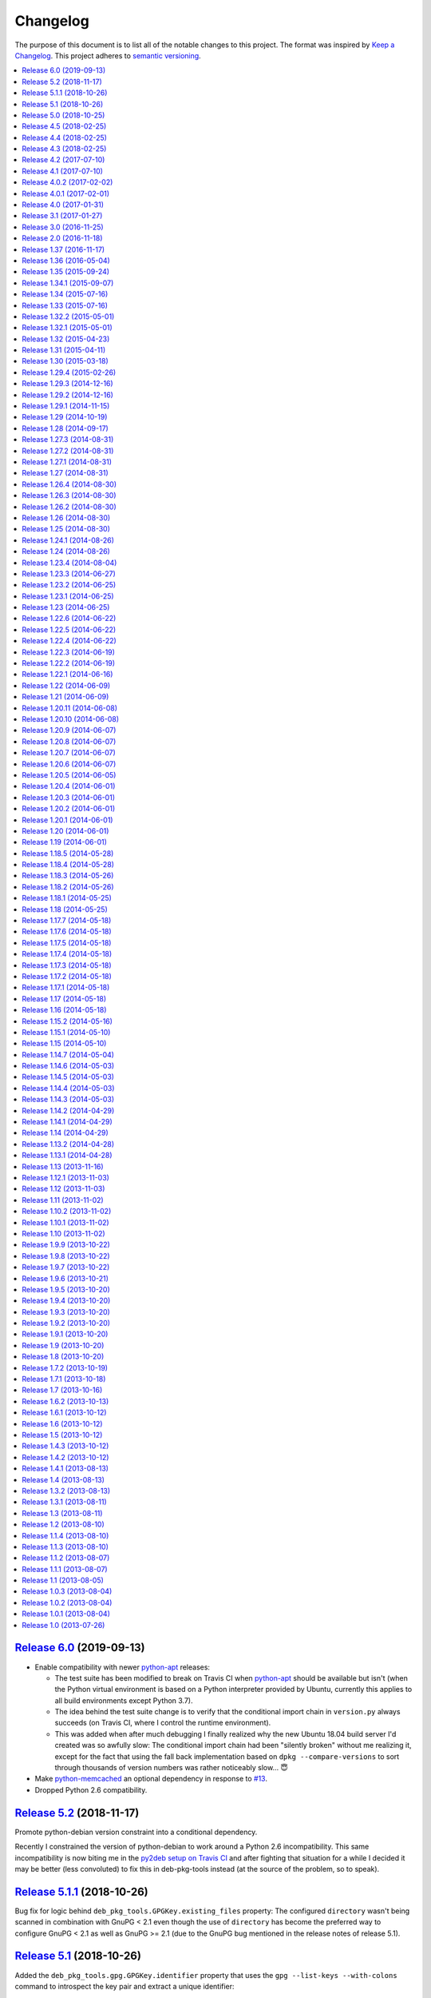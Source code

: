 Changelog
=========

The purpose of this document is to list all of the notable changes to this
project. The format was inspired by `Keep a Changelog`_. This project adheres
to `semantic versioning`_.

.. contents::
   :local:

.. _Keep a Changelog: http://keepachangelog.com/
.. _semantic versioning: http://semver.org/

`Release 6.0`_ (2019-09-13)
---------------------------

- Enable compatibility with newer python-apt_ releases:

  - The test suite has been modified to break on Travis CI when python-apt_
    should be available but isn't (when the Python virtual environment is based
    on a Python interpreter provided by Ubuntu, currently this applies to all
    build environments except Python 3.7).

  - The idea behind the test suite change is to verify that the conditional
    import chain in ``version.py`` always succeeds (on Travis CI, where I
    control the runtime environment).

  - This was added when after much debugging I finally realized why the new
    Ubuntu 18.04 build server I'd created was so awfully slow: The conditional
    import chain had been "silently broken" without me realizing it, except for
    the fact that using the fall back implementation based on ``dpkg
    --compare-versions`` to sort through thousands of version numbers was
    rather noticeably slow... 😇

- Make python-memcached_ an optional dependency in response to `#13`_.

- Dropped Python 2.6 compatibility.

.. _Release 6.0: https://github.com/xolox/python-deb-pkg-tools/compare/5.2...6.0
.. _python-memcached: https://pypi.org/project/python-memcached
.. _#13: https://github.com/xolox/python-deb-pkg-tools/issues/13

`Release 5.2`_ (2018-11-17)
---------------------------

Promote python-debian version constraint into a conditional dependency.

Recently I constrained the version of python-debian to work around a Python 2.6
incompatibility. This same incompatibility is now biting me in the `py2deb
setup on Travis CI`_ and after fighting that situation for a while I decided it
may be better (less convoluted) to fix this in deb-pkg-tools instead (at the
source of the problem, so to speak).

.. _Release 5.2: https://github.com/xolox/python-deb-pkg-tools/compare/5.1.1...5.2
.. _py2deb setup on Travis CI: https://github.com/paylogic/py2deb/compare/4284a1db99699bab14bc5fb62a88256a5d1ae978...60ece9ffebbd5f1bdff7ea20fbf0eeb401a9da3f

`Release 5.1.1`_ (2018-10-26)
-----------------------------

Bug fix for logic behind ``deb_pkg_tools.GPGKey.existing_files`` property: The
configured ``directory`` wasn't being scanned in combination with GnuPG < 2.1
even though the use of ``directory`` has become the preferred way to configure
GnuPG < 2.1 as well as GnuPG >= 2.1 (due to the GnuPG bug mentioned in the
release notes of release 5.1).

.. _Release 5.1.1: https://github.com/xolox/python-deb-pkg-tools/compare/5.1...5.1.1

`Release 5.1`_ (2018-10-26)
---------------------------

Added the ``deb_pkg_tools.gpg.GPGKey.identifier`` property that uses the ``gpg
--list-keys --with-colons`` command to introspect the key pair and extract a
unique identifier:

- When a fingerprint is available in the output this is the preferred value.
- Otherwise the output is searched for a key ID.

If neither of these values is available an exception is raised.

.. note:: While testing this I noticed that the old style ``gpg
          --no-default-keyring --keyring=… --secret-keyring=…`` commands don't
          support the ``--list-keys`` command line option. The only workaround
          for this is to use the ``directory`` property (which triggers the use
          of ``--homedir``) instead of the ``public_key_file`` and
          ``secret_key_file`` properties. This appears to be due to a bug in
          older GnuPG releases (see `this mailing list thread`_).

.. _Release 5.1: https://github.com/xolox/python-deb-pkg-tools/compare/5.0...5.1
.. _this mailing list thread: https://lists.gnupg.org/pipermail/gnupg-users/2002-March/012144.html

`Release 5.0`_ (2018-10-25)
---------------------------

**GnuPG >= 2.1 compatibility for repository signing.**

This release became rather more involved than I had hoped it would 😇 because
of backwards incompatibilities in GnuPG >= 2.1 that necessitated changes in the
API that deb-pkg-tools presents to its users:

- The ``--secret-keyring`` option has been obsoleted and is ignored and
  the suggested alternative is the use of an `ephemeral home directory`_ which
  changes how a key pair is specified.

- This impacts the API of the ``deb_pkg_tools.gpg.GPGKey`` class as well as
  the ``repos.ini`` support in ``deb_pkg_tools.repo.update_repository()``.

The documentation has been updated to explain all of this, refer to the
``deb_pkg_tools.gpg`` module for details. Detailed overview of changes:

- The ``deb_pkg_tools.gpg.GPGKey`` class is now based on ``property-manager``
  and no longer uses instance variables, because this made it easier for
  me to split up the huge ``__init__()`` method into manageable chunks.

  A side effect is that ``__init__()`` no longer supports positional
  arguments which technically speaking is **backwards incompatible**
  (although I never specifically intended it to be used like that).

- The ``deb_pkg_tools.gpg.GPGKey`` class now raises an exception when it
  detects that the use of an isolated key pair is intended but the
  ``directory`` option has not been provided even though GnuPG >= 2.1 is
  being used. While this exception is new, the previous behavior on
  GnuPG >= 2.1 was anything but sane, so any thoughts about the
  backwards compatibility of this new exception are a moot point.

- The ``deb_pkg_tools.gpg.GPGKey`` used to raise ``TypeError`` when a key pair
  is explicitly specified but only one of the two expected files exists, in
  order to avoid overwriting files not "owned" by deb-pkg-tools. An exception
  is still raised but the type has been changed to ``EnvironmentError`` because
  I felt that it was more appropriate. This is technically **backwards
  incompatible** but I'd be surprised if this affects even a single user...

- The repository activation fall back test (that generates an automatic
  signing key in order to generate ``Release.gpg``) was failing for me on
  Ubuntu 18.04 and in the process of debugging this I added support for
  ``InRelease`` files. In the end this turned out to be irrelevant to the
  issue at hand, but I saw no harm in keeping the ``InRelease`` support.
  This is under the assumption that the presence of an ``InRelease`` file
  shouldn't disturb older ``apt-get`` versions (which seems like a sane
  assumption to me - it's just a file on a webserver, right?).

- Eventually I found out that the repository activation fall back test
  was failing due to the key type of the automatic signing key that's
  generated during the test: As soon as I changed that from DSA to RSA
  things started working.

- GnuPG profile directory initialization now applies 0700 permissions to
  avoid noisy warnings from GnuPG.

- Added Python 3.7 to tested and and supported versions.

- Improved ``update_repository()`` documentation.

- Moved function result caching to ``humanfriendly.decorators``.

- I've changed ``Depends`` to ``Recommends`` in ``stdeb.cfg``, with the
  following rationale:

  - The deb-pkg-tools package provides a lot of loosely related functionality
    depending on various external commands. For example building of Debian
    binary packages requires quite a few programs to be installed.

  - But not every use case of deb-pkg-tools requires all of these external
    commands, so demanding that they always be installed is rather inflexible.

  - In my specific case this dependency creep blocked me from building
    lightweight tools on top of deb-pkg-tools, because the dependency chain
    would pull in a complete build environment. That was more than I bargained
    for when I wanted to use a few utility functions in deb-pkg-tools 😅.

  - With this change, users are responsible for installing the appropriate
    packages. But then I estimate that less than one percent of my users are
    actually affected by this change, because of the low popularity of
    solutions like stdeb_ and py2deb_ 😇.

  - Only the python-apt_ package remains as a strict dependency instead of a
    recommended dependency, see 757286fc8ce_ for the rationale.

- Removed python-apt_ intersphinx reference (`for now
  <https://bugs.launchpad.net/ubuntu/+source/python-apt/+bug/1799807>`_).

- Added this changelog to the repository and documentation.

.. _Release 5.0: https://github.com/xolox/python-deb-pkg-tools/compare/4.5...5.0
.. _stdeb: https://pypi.org/project/stdeb/
.. _ephemeral home directory: https://www.gnupg.org/documentation/manuals/gnupg/Ephemeral-home-directories.html#Ephemeral-home-directories
.. _757286fc8ce: https://github.com/xolox/python-deb-pkg-tools/commit/757286fc8ce
.. _python-apt: https://packages.debian.org/python-apt

`Release 4.5`_ (2018-02-25)
---------------------------

Improved robustness of ``dpkg-shlibdeps`` and ``strip`` integration (followup
to `release 4.4`_).

.. _Release 4.5: https://github.com/xolox/python-deb-pkg-tools/compare/4.4...4.5

`Release 4.4`_ (2018-02-25)
---------------------------

Integrated support for ``dpkg-shlibdeps`` (inspired by py2deb_).

I first started (ab)using ``dpkg-shlibdeps`` in the py2deb_ project and have
since missed this functionality in other projects like deb-pkg-tools so have
decided to move some stuff around :-).

.. _Release 4.4: https://github.com/xolox/python-deb-pkg-tools/compare/4.3...4.4
.. _py2deb: https://github.com/paylogic/py2deb

`Release 4.3`_ (2018-02-25)
---------------------------

- Make mandatory control field validation reusable.
- Include documentation in source distributions.
- Restore Python 2.6 compatibility in test suite.

.. _Release 4.3: https://github.com/xolox/python-deb-pkg-tools/compare/4.2...4.3

`Release 4.2`_ (2017-07-10)
---------------------------

Implement cache invalidation (follow up to `#12`_).

.. _Release 4.2: https://github.com/xolox/python-deb-pkg-tools/compare/4.1...4.2

`Release 4.1`_ (2017-07-10)
---------------------------

- Merged pull request `#11`_: State purpose of project in readme.
- Improve dependency parsing: Add more ``Depends`` like fields (fixes `#12`_).
- Start using ``humanfriendly.testing`` to mark skipped tests.
- Changed Sphinx documentation theme.
- Add Python 3.6 to tested versions.

.. _Release 4.1: https://github.com/xolox/python-deb-pkg-tools/compare/4.0.2...4.1
.. _#11: https://github.com/xolox/python-deb-pkg-tools/pull/11
.. _#12: https://github.com/xolox/python-deb-pkg-tools/issues/12

`Release 4.0.2`_ (2017-02-02)
-----------------------------

Bug fix for inheritance of ``AlternativeRelationship``. This fixes the
following error when hashing relationship objects::

  AttributeError: 'AlternativeRelationship' object has no attribute 'operator'

I'd like to add tests for this but lack the time to do so at this moment,
so hopefully I can revisit this later when I have a bit more time 😇.

.. _Release 4.0.2: https://github.com/xolox/python-deb-pkg-tools/compare/4.0.1...4.0.2

`Release 4.0.1`_ (2017-02-01)
-----------------------------

- Bug fix: Swallow unpickling errors instead of propagating them.

  In general I am very much opposed to Python code that swallows exceptions
  when it doesn't know how to handle them, because it can inadvertently obscure
  an issue's root cause and/or exacerbate the issue.

  But caching deserves an exception. Any code that exists solely as an
  optimization should not raise exceptions caused by the caching logic. This
  should avoid the following traceback which I just ran into::

    Traceback (most recent call last):
      File ".../lib/python2.7/site-packages/deb_pkg_tools/cli.py", line 382, in with_repository_wrapper
        with_repository(directory, \*command, cache=cache)
      File ".../lib/python2.7/site-packages/deb_pkg_tools/repo.py", line 366, in with_repository
        cache=kw.get('cache'))
      File ".../lib/python2.7/site-packages/deb_pkg_tools/repo.py", line 228, in update_repository
        cache=cache)
      File ".../lib/python2.7/site-packages/deb_pkg_tools/repo.py", line 91, in scan_packages
        fields = dict(inspect_package_fields(archive, cache=cache))
      File ".../lib/python2.7/site-packages/deb_pkg_tools/package.py", line 480, in inspect_package_fields
        value = entry.get_value()
      File ".../lib/python2.7/site-packages/deb_pkg_tools/cache.py", line 268, in get_value
        from_fs = pickle.load(handle)
    ValueError: unsupported pickle protocol: 3

- Added ``property-manager`` to intersphinx mapping (enabling links in the online documentation).

.. _Release 4.0.1: https://github.com/xolox/python-deb-pkg-tools/compare/4.0...4.0.1

`Release 4.0`_ (2017-01-31)
---------------------------

- **Added support for parsing of architecture restrictions** (`#9`_).

- Switched ``deb_pkg_tools.deps`` to use ``property-manager`` and removed
  ``cached-property`` requirement in the process:

  - This change simplified the deb-pkg-tools code base by removing the
    ``deb_pkg_tools.compat.total_ordering`` and
    ``deb_pkg_tools.utils.OrderedObject`` classes.

  - The introduction of ``property-manager`` made it easier for me to
    extend ``deb_pkg_tools.deps`` with the changes required to support
    'architecture restrictions' (issue `#9`_).

- Add ``Build-Depends`` to ``DEPENDS_LIKE_FIELDS``. I noticed while testing
  with the example provided in issue `#9`_ that the dependencies in the
  ``Build-Depends`` field weren't being parsed. Given that I was working on
  adding support for parsing of architecture restrictions (as suggested in
  issue `#9`_) this seemed like a good time to fix this 🙂.

- Updated ``generate_stdeb_cfg()``.

**About backwards compatibility:**

I'm bumping the major version number because 754debc0b61_ removed the
``deb_pkg_tools.compat.total_ordering`` and ``deb_pkg_tools.utils.OrderedObject``
classes and internal methods like ``_key()`` so strictly speaking this breaks
backwards compatibility, however both of these classes were part of
miscellaneous scaffolding used by deb-pkg-tools but not an intentional part of
the documented API, so I don't expect this to be particularly relevant to most
(if not all) users of deb-pkg-tools.

.. _Release 4.0: https://github.com/xolox/python-deb-pkg-tools/compare/3.1...4.0
.. _#9: ttps://github.com/xolox/python-deb-pkg-tools/issues/9
.. _754debc0b61: https://github.com/xolox/python-deb-pkg-tools/commit/754debc0b61

`Release 3.1`_ (2017-01-27)
---------------------------

- Merged pull request `#8`_: Add support for ``*.udeb`` micro packages.
- Updated test suite after merging `#8`_.
- Suggest memcached in ``stdeb.cfg``.
- Added ``readme`` target to ``Makefile``.

.. _Release 3.1: https://github.com/xolox/python-deb-pkg-tools/compare/3.0...3.1
.. _#8: ttps://github.com/xolox/python-deb-pkg-tools/pull/8

`Release 3.0`_ (2016-11-25)
---------------------------

This release was a huge refactoring to enable concurrent related package
collection. In the process I switched from SQLite to the Linux file system
(augmented by memcached) because SQLite completely collapsed under concurrent
write activity (it would crap out consistently beyond a certain number of
concurrent readers and writers).

Detailed changes:

- Refactored makefile, setup script, Travis CI configuration, etc.
- Bug fix: Don't unnecessarily garbage collect cache.
- Experimented with increased concurrency using SQLite Write-Ahead Log (WAL).
- Remove redundant :py: prefixes from RST references
- Fix broken RST references logged by ``sphinx-build -n``.
- Moved ``deb_pkg_tools.utils.compact()`` to ``humanfriendly.text.compact()``.
- Fixed a broken pretty printer test.
- Implement and enforce PEP-8 and PEP-257 compliance
- Switch from SQLite to filesystem for package cache (to improve concurrency
  between readers and writers). The WAL did not improve things as much as I
  would have hoped...
- Document and optimize filesystem based package metadata cache
- Add some concurrency to ``deb-pkg-tools --collect`` (when more than one
  archive is given, the collection of related archives is performed
  concurrently for each archive given).
- Re-implement garbage collection for filesystem based cache.
- Improvements to interactive package collection:

  - Don't use multiprocessing when a single archive is given because it's kind
    of silly to fork subprocesses for no purpose at all.

  - Restored the functionality of the optional 'cache' argument because the new
    in memory / memcached / filesystem based cache is so simple it can be
    passed to multiprocessing workers.

- Enable manual garbage collection (``deb-pkg-tools --garbage-collect``).
- Updated usage in readme.
- Improvements to interactive package collection:

  - A single spinner is rendered during concurrent collection (instead of
    multiple overlapping spinners that may not be synchronized).

  - The order of the ``--collect`` and ``--yes`` options no longer matters.

  - When the interactive spinner is drawn it will always be cleared, even if
    the operator presses Control-C (previously it was possible for the text
    cursor to remain hidden after ``deb-pkg-tools --collect`` was interrupted
    by Control-C).

- Include command line interface in documentation.

.. _Release 3.0: https://github.com/xolox/python-deb-pkg-tools/compare/2.0...3.0

`Release 2.0`_ (2016-11-18)
---------------------------

Stop using the system wide temporary directory in order to enable concurrent builds.

.. _Release 2.0: https://github.com/xolox/python-deb-pkg-tools/compare/1.37...2.0

`Release 1.37`_ (2016-11-17)
----------------------------

Significant changes:

- Prefer hard linking over copying of package archives from one directory to another.

- Change Unicode output handling in command line interface. This revisits the
  'hack' that I implemented in bc9b52419ea_ because I noticed today (after
  integrating ``humanfriendly.prompts.prompt_for_confirmation()``) that the
  wrapping of ``sys.stdout`` disables libreadline support in interactive
  prompts (``input()`` and ``raw_input()``) which means readline hints are
  printed to stdout instead of being interpreted by libreadline, making
  interactive prompts rather hard to read :-s.

Miscellaneous changes:

- Test Python 3.5 on Travis CI.
- Don't test tags on Travis CI.
- Use ``pip`` instead of ``python setup.py install`` on Travis CI.
- Uncovered and fixed a Python 3 incompatibility in the test suite.

.. _Release 1.37: https://github.com/xolox/python-deb-pkg-tools/compare/1.36...1.37
.. _bc9b52419ea: https://github.com/xolox/python-deb-pkg-tools/commit/bc9b52419ea

`Release 1.36`_ (2016-05-04)
----------------------------

Make it possible to integrate with GPG agent (``$GPG_AGENT_INFO``).

.. _Release 1.36: https://github.com/xolox/python-deb-pkg-tools/compare/1.35...1.36

`Release 1.35`_ (2015-09-24)
----------------------------

Include ``Breaks`` in control fields parsed like ``Depends``.

.. _Release 1.35: https://github.com/xolox/python-deb-pkg-tools/compare/1.34.1...1.35

`Release 1.34.1`_ (2015-09-07)
------------------------------

Bug fix: Invalidate old package metadata caches (from before version 1.31.1).

Should have realized this much sooner of course but I didn't, for which my
apologies if this bit anyone like it bit me 😇. I wasted two hours trying to
find out why something that was logically impossible (judging by the code base)
was happening anyway. Cached data in the old format! 😒

.. _Release 1.34.1: https://github.com/xolox/python-deb-pkg-tools/compare/1.34...1.34.1

`Release 1.34`_ (2015-07-16)
----------------------------

Automatically embed usage in readme (easier to keep up to date 😇).

.. _Release 1.34: https://github.com/xolox/python-deb-pkg-tools/compare/1.33...1.34

`Release 1.33`_ (2015-07-16)
----------------------------

Added ``deb_pkg_tools.control.create_control_file()`` function.

.. _Release 1.33: https://github.com/xolox/python-deb-pkg-tools/compare/1.32.2...1.33

`Release 1.32.2`_ (2015-05-01)
------------------------------

Bug fixes for related package archive collection.

.. _Release 1.32.2: https://github.com/xolox/python-deb-pkg-tools/compare/1.32.1...1.32.2

`Release 1.32.1`_ (2015-05-01)
------------------------------

- Include ``Pre-Depends`` in control fields parsed like ``Depends:``.
- Updated doctest examples with regards to changes in bebe413dcc5_.
- Improved documentation of ``parse_filename()``.

.. _Release 1.32.1: https://github.com/xolox/python-deb-pkg-tools/compare/1.32...1.32.1
.. _bebe413dcc5: https://github.com/xolox/python-deb-pkg-tools/commit/bebe413dcc5

`Release 1.32`_ (2015-04-23)
----------------------------

Improve implementation and documentation of ``collect_related_packages()``.

The result of the old implementation was dependent on the order of entries
returned from ``os.listdir()`` which can differ from system to system (say my
laptop vervsus Travis CI) and so caused inconsistently failing builds.

.. _Release 1.32: https://github.com/xolox/python-deb-pkg-tools/compare/1.31...1.32

`Release 1.31`_ (2015-04-11)
----------------------------

- Extracted installed version discovery to re-usable function.
- ``dpkg-scanpackages`` isn't used anymore, remove irrelevant references.

.. _Release 1.31: https://github.com/xolox/python-deb-pkg-tools/compare/1.30...1.31

`Release 1.30`_ (2015-03-18)
----------------------------

Added ``deb_pkg_tools.utils.find_debian_architecture()`` function.

This function is currently not used by deb-pkg-tools itself but several of my
projects that build on top of deb-pkg-tools need this functionality and all of
them eventually got their own implementation. I've now decided to implement
this once, properly, so that all projects can use the same tested and properly
documented implementation (as simple as it may be).

.. _Release 1.30: https://github.com/xolox/python-deb-pkg-tools/compare/1.29.4...1.30

`Release 1.29.4`_ (2015-02-26)
------------------------------

Adapted pull request `#5`_ to restore Python 3 compatibility.

.. _Release 1.29.4: https://github.com/xolox/python-deb-pkg-tools/compare/1.29.3...1.29.4
.. _#5: ttps://github.com/xolox/python-deb-pkg-tools/pull/5

`Release 1.29.3`_ (2014-12-16)
------------------------------

Changed SQLite row factory to "restore" Python 3.4.2 compatibility.

The last Travis CI builds that ran on Python 3.4.1 worked fine and no changes
were made in deb-pkg-tools since then so this is clearly caused by a change in
Python's standard library. This is an ugly workaround but it's the most elegant
way I could find to "restore" compatibility.

.. _Release 1.29.3: https://github.com/xolox/python-deb-pkg-tools/compare/1.29.2...1.29.3

`Release 1.29.2`_ (2014-12-16)
------------------------------

Bug fix: Don't normalize ``Depends:`` lines.

Apparently ``dpkg-scanpackages`` and compatible re-implementations like the one
in deb-pkg-tools should not normalize ``Depends:`` fields because apt can get
confused by this. Somehow it uses either a literal comparison of the metadata
or a comparison of the hash of the metadata to check if an updated package is
available (I tried to find this in the apt sources but failed to do so due to
my limited experience with C++). So when the ``Depends:`` line in the
``Packages.gz`` file differs from the ``Depends:`` line in the binary control
file inside a ``*.deb`` apt will continuously re-download and install the same
binary package...

.. _Release 1.29.2: https://github.com/xolox/python-deb-pkg-tools/compare/1.29.1...1.29.2

`Release 1.29.1`_ (2014-11-15)
------------------------------

Moved ``coerce_boolean()`` to humanfriendly package.

.. _Release 1.29.1: https://github.com/xolox/python-deb-pkg-tools/compare/1.29...1.29.1

`Release 1.29`_ (2014-10-19)
----------------------------

Merged pull request `#4`_: Added ``$DPT_ALLOW_FAKEROOT_OR_SUDO`` and
``$DPT_CHOWN_FILES`` environment variables to make ``sudo`` optional.

.. _Release 1.29: https://github.com/xolox/python-deb-pkg-tools/compare/1.28...1.29
.. _#4: ttps://github.com/xolox/python-deb-pkg-tools/pull/4

`Release 1.28`_ (2014-09-17)
----------------------------

Change location of package cache when ``os.getuid() == 0``.

.. _Release 1.28: https://github.com/xolox/python-deb-pkg-tools/compare/1.27.3...1.28

`Release 1.27.3`_ (2014-08-31)
------------------------------

Sanitize permissions of ``DEBIAN/{pre,post}{inst,rm}`` and ``etc/sudoers.d/*``.

.. _Release 1.27.3: https://github.com/xolox/python-deb-pkg-tools/compare/1.27.2...1.27.3

`Release 1.27.2`_ (2014-08-31)
------------------------------

Improve Python 2.x/3.x compatibility (return lists explicitly).

.. _Release 1.27.2: https://github.com/xolox/python-deb-pkg-tools/compare/1.27.1...1.27.2

`Release 1.27.1`_ (2014-08-31)
------------------------------

- Bug fix for SQLite cache string encoding/decoding on Python 3.x.
- Bug fix for check_package() on Python 3.x.
- Bug fix for obscure Python 3.x issue (caused by mutating a list while iterating it).
- Make collect_related_packages() a bit faster (actually quite a lot when
  ``dpkg --compare-versions`` is being used 🙂).
- Make ``deb_pkg_tools.control.*`` less verbose.

.. _Release 1.27.1: https://github.com/xolox/python-deb-pkg-tools/compare/1.27...1.27.1

`Release 1.27`_ (2014-08-31)
----------------------------

- Added command line interface for static checks (with improved test coverage).
- Made ``collect_related_packages()`` a bit faster.
- "Refine" entry collection strategy for Travis CI.

.. _Release 1.27: https://github.com/xolox/python-deb-pkg-tools/compare/1.26.4...1.27

`Release 1.26.4`_ (2014-08-30)
------------------------------

Restore Python 3.x compatibility (`failing build
<https://travis-ci.org/xolox/python-deb-pkg-tools/jobs/33995580>`_).

.. _Release 1.26.4: https://github.com/xolox/python-deb-pkg-tools/compare/1.26.3...1.26.4

`Release 1.26.3`_ (2014-08-30)
------------------------------

Still not enough entropy on Travis CI, let's see if we can work around that...

I tried to fix this using ``rng-tools`` in 3c372c3097f_ but that didn't work
out due to the way OpenVZ works. This commit introduces a more general approach
that will hopefully work on OpenVZ and other virtualized environments, we'll
see...

.. _Release 1.26.3: https://github.com/xolox/python-deb-pkg-tools/compare/1.26.2...1.26.3
.. _3c372c3097f: https://github.com/xolox/python-deb-pkg-tools/commit/3c372c3097f

`Release 1.26.2`_ (2014-08-30)
------------------------------

- Restore Python 3 compatibility.
- Improve test coverage.
- Try to work around lack of entropy on Travis CI.

.. _Release 1.26.2: https://github.com/xolox/python-deb-pkg-tools/compare/1.26...1.26.2

`Release 1.26`_ (2014-08-30)
----------------------------

Add static analysis to detect version conflicts.

.. _Release 1.26: https://github.com/xolox/python-deb-pkg-tools/compare/1.25...1.26

`Release 1.25`_ (2014-08-30)
----------------------------

Make ``collect_related_packages()`` 5x faster:

- Use high performance decorator to memoize overrides of ``Relationship.matches()``.
- Exclude conflicting packages from all further processing as soon as they are found.
- Moved the dpkg comparison cache around.
- Removed ``Version.__hash__()``.

.. _Release 1.25: https://github.com/xolox/python-deb-pkg-tools/compare/1.24.1...1.25

`Release 1.24.1`_ (2014-08-26)
------------------------------

Bug fix for unused parameter in 442d67cf4dd_.

.. _Release 1.24.1: https://github.com/xolox/python-deb-pkg-tools/compare/1.24...1.24.1
.. _442d67cf4dd: https://github.com/xolox/python-deb-pkg-tools/commit/442d67cf4dd

`Release 1.24`_ (2014-08-26)
----------------------------

Normalize setgid bits (because ``dpkg-deb`` doesn't like them).

.. _Release 1.24: https://github.com/xolox/python-deb-pkg-tools/compare/1.23.4...1.24

`Release 1.23.4`_ (2014-08-04)
------------------------------

Merged pull request `#2`_: Improve platform compatibility with environment variables.

- Added user-name and user-group overrides (``$DPT_ROOT_USER``,
  ``$DPT_ROOT_GROUP``) for systems that don't have a ``root`` group or when
  ``root`` isn't a desirable consideration when building packages.

- Can now disable hard-links (``$DPT_HARD_LINKS``). The ``cp -l`` parameter is
  not supported on Mavericks 10.9.2.

- Replaced ``du -sB`` with ``du -sk`` (not supported on Mavericks 10.9.2).

- Can now disable ``sudo`` (``$DPT_SUDO``) since it's sometimes not desirable
  and not required just to build the package (for example on MacOS, refer to
  pull request `#2`_ for an actual use case).

.. _Release 1.23.4: https://github.com/xolox/python-deb-pkg-tools/compare/1.23.3...1.23.4
.. _#2: ttps://github.com/xolox/python-deb-pkg-tools/pull/2

`Release 1.23.3`_ (2014-06-27)
------------------------------

Bug fix for ``copy_package_files()``.

.. _Release 1.23.3: https://github.com/xolox/python-deb-pkg-tools/compare/1.23.2...1.23.3

`Release 1.23.2`_ (2014-06-25)
------------------------------

Further improvements to ``collect_packages()``.

.. _Release 1.23.2: https://github.com/xolox/python-deb-pkg-tools/compare/1.23.1...1.23.2

`Release 1.23.1`_ (2014-06-25)
------------------------------

Bug fix: Don't swallow keyboard interrupt in ``collect_packages()`` wrapper.

.. _Release 1.23.1: https://github.com/xolox/python-deb-pkg-tools/compare/1.23...1.23.1

`Release 1.23`_ (2014-06-25)
----------------------------

Added ``group_by_latest_versions()`` function.

.. _Release 1.23: https://github.com/xolox/python-deb-pkg-tools/compare/1.22.6...1.23

`Release 1.22.6`_ (2014-06-22)
------------------------------

Try to fix cache deserialization errors on older platforms (refer to the commit
message of 8b04dfcd4d3_ for more details about the errors I'm talking about).

.. _Release 1.22.6: https://github.com/xolox/python-deb-pkg-tools/compare/1.22.5...1.22.6
.. _8b04dfcd4d3: https://github.com/xolox/python-deb-pkg-tools/commit/8b04dfcd4d3

`Release 1.22.5`_ (2014-06-22)
------------------------------

Preserving Python 2.x *and* Python 3.x compatibility is hard 😞.

.. _Release 1.22.5: https://github.com/xolox/python-deb-pkg-tools/compare/1.22.4...1.22.5

`Release 1.22.4`_ (2014-06-22)
------------------------------

Bug fix: Encode stdout/stderr as UTF-8 when not connected to a terminal.

.. _Release 1.22.4: https://github.com/xolox/python-deb-pkg-tools/compare/1.22.3...1.22.4

`Release 1.22.3`_ (2014-06-19)
------------------------------

Bug fix for Python 3 syntax compatibility.

.. _Release 1.22.3: https://github.com/xolox/python-deb-pkg-tools/compare/1.22.2...1.22.3

`Release 1.22.2`_ (2014-06-19)
------------------------------

Make the package cache resistant against deserialization errors.

Today I've been hitting zlib decoding errors and I'm 99% sure my disk isn't
failing (RAID 1 array). For now I'm inclined not to dive too deep into this,
because there's a very simple fix (see first line :-). For future reference,
here's the zlib error::

  File ".../deb_pkg_tools/cache.py", line 299, in control_fields
    return self.cache.decode(self['control_fields'])
  File ".../deb_pkg_tools/cache.py", line 249, in decode
    return pickle.loads(zlib.decompress(database_value))

  error: Error -5 while decompressing data

.. _Release 1.22.2: https://github.com/xolox/python-deb-pkg-tools/compare/1.22.1...1.22.2

`Release 1.22.1`_ (2014-06-16)
------------------------------

- Change ``clean_package_tree()`` to clean up ``__pycache__`` directories.
- Improved test coverage of ``check_duplicate_files()``.

.. _Release 1.22.1: https://github.com/xolox/python-deb-pkg-tools/compare/1.22...1.22.1

`Release 1.22`_ (2014-06-09)
----------------------------

Proof of concept: duplicate files check (static analysis).

.. _Release 1.22: https://github.com/xolox/python-deb-pkg-tools/compare/1.21...1.22

`Release 1.21`_ (2014-06-09)
----------------------------

Implement proper package metadata cache using SQLite 3.x (high performance).

I've been working on CPU and disk I/O intensive package analysis across
hundreds of package archives which is very slow even on my MacBook Air with
four cores and an SSD. I decided to rip the ad-hoc cache in ``scan_packages()``
out and refactor it into a more general purpose persistent, multiprocess cache
implemented on top of SQLite 3.x.

.. _Release 1.21: https://github.com/xolox/python-deb-pkg-tools/compare/1.20.11...1.21

`Release 1.20.11`_ (2014-06-08)
-------------------------------

Improve performance: Cache results of ``RelationshipSet.matches()``.

.. _Release 1.20.11: https://github.com/xolox/python-deb-pkg-tools/compare/1.20.10...1.20.11

`Release 1.20.10`_ (2014-06-08)
-------------------------------

Make ``deb_pkg_tools.utils.atomic_lock()`` blocking by default.

.. _Release 1.20.10: https://github.com/xolox/python-deb-pkg-tools/compare/1.20.9...1.20.10

`Release 1.20.9`_ (2014-06-07)
------------------------------

Make it possible to ask a ``RelationshipSet`` for all its names.

.. _Release 1.20.9: https://github.com/xolox/python-deb-pkg-tools/compare/1.20.8...1.20.9

`Release 1.20.8`_ (2014-06-07)
------------------------------

Bug fix for Python 3.x compatibility.

.. _Release 1.20.8: https://github.com/xolox/python-deb-pkg-tools/compare/1.20.7...1.20.8

`Release 1.20.7`_ (2014-06-07)
------------------------------

Sanitize permission bits of root directory when building packages.

.. _Release 1.20.7: https://github.com/xolox/python-deb-pkg-tools/compare/1.20.6...1.20.7

`Release 1.20.6`_ (2014-06-07)
------------------------------

Switch to executor 1.3 which supports ``execute(command, fakeroot=True)``.

.. _Release 1.20.6: https://github.com/xolox/python-deb-pkg-tools/compare/1.20.5...1.20.6

`Release 1.20.5`_ (2014-06-05)
------------------------------

Added ``deb_pkg_tools.control.load_control_file()`` function.

.. _Release 1.20.5: https://github.com/xolox/python-deb-pkg-tools/compare/1.20.4...1.20.5

`Release 1.20.4`_ (2014-06-01)
------------------------------

Minor optimization that seems to make a major difference (without this
optimization I would sometimes hit "recursion depth exceeded" errors).

.. _Release 1.20.4: https://github.com/xolox/python-deb-pkg-tools/compare/1.20.3...1.20.4

`Release 1.20.3`_ (2014-06-01)
------------------------------

Bug fix for Python 3.x compatibility (missed ``compat.basestring`` import).

.. _Release 1.20.3: https://github.com/xolox/python-deb-pkg-tools/compare/1.20.2...1.20.3

`Release 1.20.2`_ (2014-06-01)
------------------------------

Bug fix for Python 3.x incompatible syntax in newly added code.

.. _Release 1.20.2: https://github.com/xolox/python-deb-pkg-tools/compare/1.20.1...1.20.2

`Release 1.20.1`_ (2014-06-01)
------------------------------

Automatically create parent directories in ``atomic_lock`` class.

.. _Release 1.20.1: https://github.com/xolox/python-deb-pkg-tools/compare/1.20...1.20.1

`Release 1.20`_ (2014-06-01)
----------------------------

Re-implemented ``dpkg-scanpackages -m`` in Python to make it really fast.

.. _Release 1.20: https://github.com/xolox/python-deb-pkg-tools/compare/1.19...1.20

`Release 1.19`_ (2014-06-01)
----------------------------

Added function ``deb_pkg_tools.package.find_package_archives()``.

.. _Release 1.19: https://github.com/xolox/python-deb-pkg-tools/compare/1.18.5...1.19

`Release 1.18.5`_ (2014-05-28)
------------------------------

Bug fix for ``find_latest_version()`` introduced in commit 5bf01b0_ (`build
failure <https://travis-ci.org/xolox/python-deb-pkg-tools/jobs/26247681>`_ on
Travis CI).

.. _Release 1.18.5: https://github.com/xolox/python-deb-pkg-tools/compare/1.18.4...1.18.5
.. _5bf01b0: https://github.com/xolox/python-deb-pkg-tools/commit/5bf01b0


`Release 1.18.4`_ (2014-05-28)
------------------------------

Disable pretty printing of ``RelationshipSet`` objects by default.

.. _Release 1.18.4: https://github.com/xolox/python-deb-pkg-tools/compare/1.18.3...1.18.4

`Release 1.18.3`_ (2014-05-26)
------------------------------

- Fixed sort order of ``deb_pkg_tools.package.PackageFile`` (changed field order)
- Sanity check given arguments in ``deb_pkg_tools.package.find_latest_version()``.
- Documented the exception that can be raised by ``deb_pkg_tools.package.parse_filename()``.

.. _Release 1.18.3: https://github.com/xolox/python-deb-pkg-tools/compare/1.18.2...1.18.3

`Release 1.18.2`_ (2014-05-26)
------------------------------

Change ``deb_pkg_tools.deps.parse_depends()`` to accept a list of dependencies.

.. _Release 1.18.2: https://github.com/xolox/python-deb-pkg-tools/compare/1.18.1...1.18.2

`Release 1.18.1`_ (2014-05-25)
------------------------------

- Bug fix for last commit (avoid ``AttributeError`` on ``apt_pkg.version_compare``).
- Changed documentation of ``deb_pkg_tools.compat`` module.
- Made doctest examples Python 3.x compatible (``print()`` as function).
- Integrate customized doctest checking in makefile.

.. _Release 1.18.1: https://github.com/xolox/python-deb-pkg-tools/compare/1.18...1.18.1

`Release 1.18`_ (2014-05-25)
----------------------------

Extract version comparison to separate module (with tests).

I wanted to re-use version sorting in several places so it seemed logical to
group the related code together in a new ``deb_pkg_tools.version`` module.
While I was at it I decided to write tests that make sure the results of
``compare_versions_with_python_apt()`` and ``compare_versions_with_dpkg()`` are
consistent with each other and the expected behavior.

.. _Release 1.18: https://github.com/xolox/python-deb-pkg-tools/compare/1.17.7...1.18

`Release 1.17.7`_ (2014-05-18)
------------------------------

Made ``collect_related_packages()`` faster (by splitting ``inspect_package()``).

.. _Release 1.17.7: https://github.com/xolox/python-deb-pkg-tools/compare/1.17.6...1.17.7

`Release 1.17.6`_ (2014-05-18)
------------------------------

Re-implemented ``dpkg_compare_versions()`` on top of ``apt.VersionCompare()``.

.. _Release 1.17.6: https://github.com/xolox/python-deb-pkg-tools/compare/1.17.5...1.17.6

`Release 1.17.5`_ (2014-05-18)
------------------------------

Moved Python 2.x / 3.x compatibility functions to a separate module.

.. _Release 1.17.5: https://github.com/xolox/python-deb-pkg-tools/compare/1.17.4...1.17.5

`Release 1.17.4`_ (2014-05-18)
------------------------------

- Made pretty print tests compatible with Python 3.x.
- Removed ``binutils`` and ``tar`` dependencies (these are no longer needed
  since the ``inspect_package()`` function now uses the ``dpkg-deb`` command).

.. _Release 1.17.4: https://github.com/xolox/python-deb-pkg-tools/compare/1.17.3...1.17.4

`Release 1.17.3`_ (2014-05-18)
------------------------------

- Cleanup pretty printer, remove monkey patching hack, add tests.
- Dedent string passed to ``deb822_from_string()`` (nice to use in tests).

.. _Release 1.17.3: https://github.com/xolox/python-deb-pkg-tools/compare/1.17.2...1.17.3

`Release 1.17.2`_ (2014-05-18)
------------------------------

- Bug fix for output of ``deb-pkg-tools --inspect ...`` (broken in Python 3.x
  compatibility spree).
- Monkey patch pprint so it knows how to 'pretty print' ``RelationshipSet``
  (very useful to verify docstrings containing doctest blocks).
- Improved test coverage of ``deb_pkg_tools.package.PackageFile.__lt__()``.

.. _Release 1.17.2: https://github.com/xolox/python-deb-pkg-tools/compare/1.17.1...1.17.2

`Release 1.17.1`_ (2014-05-18)
------------------------------

- Bug fix for ``deb_pkg_tools.deps.parse_relationship()``.
- Bug fix for ``inspect_package()`` (hard links weren't recognized).
- Added ``deb_pkg_tools.control.deb822_from_string()`` shortcut.
- Various bug fixes for Python 2.6 and 3.x compatibility:

  - Bumped ``python-debian`` requirement to ``0.1.21-nmu2`` for Python 3.x compatibility
  - Changed ``logger.warn()`` to ``logger.warning()`` (the former is deprecated).
  - Fixed missing ``str_compatible`` decorator (Python 3.x compatibility).

.. _Release 1.17.1: https://github.com/xolox/python-deb-pkg-tools/compare/1.17...1.17.1

`Release 1.17`_ (2014-05-18)
----------------------------

Added ``collect_related_packages()`` function and ``deb-pkg-tools --collect``
command line interface.

.. _Release 1.17: https://github.com/xolox/python-deb-pkg-tools/compare/1.16...1.17

`Release 1.16`_ (2014-05-18)
----------------------------

- Added relationship parsing/evaluation module (``deb_pkg_tools.deps.*``).
- Bug fix for ``deb_pkg_tools.generate_stdeb_cfg()``.
- Test suite changes:

  - Skip repository activation in ``test_command_line_interface()`` when not ``root``.
  - Added an improvised slow test marker.

.. _Release 1.16: https://github.com/xolox/python-deb-pkg-tools/compare/1.15.2...1.16

`Release 1.15.2`_ (2014-05-16)
------------------------------

- Added ``deb_pkg_tools.package.parse_filename()`` function.
- Properly document ``deb_pkg_tools.package.ArchiveEntry`` named tuple.
- Improved test coverage by testing command line interface.
- Changed virtual environment handling in ``Makefile``.

.. _Release 1.15.2: https://github.com/xolox/python-deb-pkg-tools/compare/1.15.1...1.15.2

`Release 1.15.1`_ (2014-05-10)
------------------------------

- `Bug fix for Python 3 compatibility <https://travis-ci.org/xolox/python-deb-pkg-tools/jobs/24867811>`_.

- Moved ``deb_pkg_tools.cli.with_repository()`` to ``deb_pkg_tools.repo.with_repository()``.

- Submit test coverage from travis-ci.org to coveralls.io, add dynamic coverage
  statistics to ``README.rst``.

- Run more tests on travis-ci.org by running test suite as root (this gives the
  test suite permission to test things like apt-get local repository
  activation).

- Improved test coverage of ``deb_pkg_tools.repository.update_repository()``
  and ``deb_pkg_tools.gpg.GPGKey()``.

.. _Release 1.15.1: https://github.com/xolox/python-deb-pkg-tools/compare/1.15...1.15.1

`Release 1.15`_ (2014-05-10)
----------------------------

- Merge pull request `#1`_: Python 3 compatibility.
- Document supported Python versions (2.6, 2.7 & 3.4).
- Start using travis-ci.org to avoid dropping Python 3 compatibility in the future.
- Update documented dependencies in ``README.rst``.

.. _Release 1.15: https://github.com/xolox/python-deb-pkg-tools/compare/1.14.7...1.15
.. _#1: ttps://github.com/xolox/python-deb-pkg-tools/pull/1

`Release 1.14.7`_ (2014-05-04)
------------------------------

Refactored ``deb_pkg_tools.utils.execute()`` into a separate package.

.. _Release 1.14.7: https://github.com/xolox/python-deb-pkg-tools/compare/1.14.6...1.14.7

`Release 1.14.6`_ (2014-05-03)
------------------------------

Bug fix for globbing support.

.. _Release 1.14.6: https://github.com/xolox/python-deb-pkg-tools/compare/1.14.5...1.14.6

`Release 1.14.5`_ (2014-05-03)
------------------------------

Added support for ``deb-pkg-tools --patch=CTRL_FILE --set="Name: Value"``.

.. _Release 1.14.5: https://github.com/xolox/python-deb-pkg-tools/compare/1.14.4...1.14.5

`Release 1.14.4`_ (2014-05-03)
------------------------------

Make ``update_repository()`` as "atomic" as possible.

.. _Release 1.14.4: https://github.com/xolox/python-deb-pkg-tools/compare/1.14.3...1.14.4

`Release 1.14.3`_ (2014-05-03)
------------------------------

Support for globbing in configuration file (``repos.ini``).

.. _Release 1.14.3: https://github.com/xolox/python-deb-pkg-tools/compare/1.14.2...1.14.3

`Release 1.14.2`_ (2014-04-29)
------------------------------

Bug fix: Typo in readme (found just after publishing of course 😉).

.. _Release 1.14.2: https://github.com/xolox/python-deb-pkg-tools/compare/1.14.1...1.14.2

`Release 1.14.1`_ (2014-04-29)
------------------------------

Added support for the system wide configuration file ``/etc/deb-pkg-tools/repos.ini``.

.. _Release 1.14.1: https://github.com/xolox/python-deb-pkg-tools/compare/1.14...1.14.1

`Release 1.14`_ (2014-04-29)
----------------------------

- Make repository generation user configurable (``~/.deb-pkg-tools/repos.ini``).
- Test GPG key generation (awkward but useful, make it opt-in or opt-out?).
- Make Python >= 2.6 dependency explicit in stdeb.cfg (part 2 :-).
- Documentation bug fix: Update usage message and ``README.rst``.

.. _Release 1.14: https://github.com/xolox/python-deb-pkg-tools/compare/1.13.2...1.14

`Release 1.13.2`_ (2014-04-28)
------------------------------

Bug fix: Respect the ``build_package(copy_files=False)`` option.

.. _Release 1.13.2: https://github.com/xolox/python-deb-pkg-tools/compare/1.13.1...1.13.2

`Release 1.13.1`_ (2014-04-28)
------------------------------

- Try to detect removal of ``*.deb`` files in ``update_repository()``.
- Bring test coverage back up to >= 90%.

.. _Release 1.13.1: https://github.com/xolox/python-deb-pkg-tools/compare/1.13...1.13.1

`Release 1.13`_ (2013-11-16)
----------------------------

Make ``inspect_package()`` report package contents. This was added to make it
easier to write automated tests for deb-pkg-tools but may be useful in other
circumstances and so became part of the public API 😇.

.. _Release 1.13: https://github.com/xolox/python-deb-pkg-tools/compare/1.12.1...1.13

`Release 1.12.1`_ (2013-11-03)
------------------------------

Make Python >= 2.6 dependency explicit in ``stdeb.cfg``.

.. _Release 1.12.1: https://github.com/xolox/python-deb-pkg-tools/compare/1.12...1.12.1

`Release 1.12`_ (2013-11-03)
----------------------------

Make ``copy_package_files()`` more generally useful.

.. _Release 1.12: https://github.com/xolox/python-deb-pkg-tools/compare/1.11...1.12

`Release 1.11`_ (2013-11-02)
----------------------------

- Improve ``deb_pkg_tools.gpg.GPGKey`` and related documentation.

.. _Release 1.11: https://github.com/xolox/python-deb-pkg-tools/compare/1.10.2...1.11

`Release 1.10.2`_ (2013-11-02)
------------------------------

Bug fix: Make ``update_repository()`` always remove old ``Release.gpg`` files.

.. _Release 1.10.2: https://github.com/xolox/python-deb-pkg-tools/compare/1.10.1...1.10.2

`Release 1.10.1`_ (2013-11-02)
------------------------------

Bug fix: Make ``update_repository()`` fully aware of ``apt_supports_trusted_option()``.

.. _Release 1.10.1: https://github.com/xolox/python-deb-pkg-tools/compare/1.10...1.10.1

`Release 1.10`_ (2013-11-02)
----------------------------

Use the ``[trusted=yes]`` option in ``sources.list`` when possible:

With this we no longer need a generated GPG key at all; we just skip all steps
that have anything to do with GPG :-). Unfortunately we still need to be
backwards compatible so the code to generate and manage GPG keys remains for
now...

.. _Release 1.10: https://github.com/xolox/python-deb-pkg-tools/compare/1.9.9...1.10

`Release 1.9.9`_ (2013-10-22)
-----------------------------

Remove automatic dependency installation (too much magic, silly idea).

.. _Release 1.9.9: https://github.com/xolox/python-deb-pkg-tools/compare/1.9.8...1.9.9

`Release 1.9.8`_ (2013-10-22)
-----------------------------

Bug fixes for last commit (sorry about that!).

.. _Release 1.9.8: https://github.com/xolox/python-deb-pkg-tools/compare/1.9.7...1.9.8

`Release 1.9.7`_ (2013-10-22)
-----------------------------

New ``deb-pkg-tools --with-repo=DIR COMMAND...`` functionality (only exposed in
the command line interface for now).

.. _Release 1.9.7: https://github.com/xolox/python-deb-pkg-tools/compare/1.9.6...1.9.7

`Release 1.9.6`_ (2013-10-21)
-----------------------------

Workaround for old and buggy versions of GnuPG 😞.

.. _Release 1.9.6: https://github.com/xolox/python-deb-pkg-tools/compare/1.9.5...1.9.6

`Release 1.9.5`_ (2013-10-20)
-----------------------------

Bug fix for ``update_repository()``.

.. _Release 1.9.5: https://github.com/xolox/python-deb-pkg-tools/compare/1.9.4...1.9.5

`Release 1.9.4`_ (2013-10-20)
-----------------------------

Change ``update_repository()`` to only rebuild repositories when contents have changed.

.. _Release 1.9.4: https://github.com/xolox/python-deb-pkg-tools/compare/1.9.3...1.9.4

`Release 1.9.3`_ (2013-10-20)
-----------------------------

Make ``update_conffiles()`` work properly in Python < 2.7.

.. _Release 1.9.3: https://github.com/xolox/python-deb-pkg-tools/compare/1.9.2...1.9.3

`Release 1.9.2`_ (2013-10-20)
-----------------------------

Enable overriding of GPG key used by the ``deb_pkg_tools.repo.*`` functions.

.. _Release 1.9.2: https://github.com/xolox/python-deb-pkg-tools/compare/1.9.1...1.9.2

`Release 1.9.1`_ (2013-10-20)
-----------------------------

Made it possible not to copy the files in the build directory (``build_package()``).

.. _Release 1.9.1: https://github.com/xolox/python-deb-pkg-tools/compare/1.9...1.9.1

`Release 1.9`_ (2013-10-20)
---------------------------

Extracted GPG key generation into standalone function.

.. _Release 1.9: https://github.com/xolox/python-deb-pkg-tools/compare/1.8...1.9

`Release 1.8`_ (2013-10-20)
---------------------------

Automatic installation of required system packages.

.. _Release 1.8: https://github.com/xolox/python-deb-pkg-tools/compare/1.7.2...1.8

`Release 1.7.2`_ (2013-10-19)
-----------------------------

Make ``copy_package_files()`` compatible with ``schroot`` environments.

.. _Release 1.7.2: https://github.com/xolox/python-deb-pkg-tools/compare/1.7.1...1.7.2

`Release 1.7.1`_ (2013-10-18)
-----------------------------

Enable callers of ``update_repository()`` to set fields of ``Release`` files.

.. _Release 1.7.1: https://github.com/xolox/python-deb-pkg-tools/compare/1.7...1.7.1

`Release 1.7`_ (2013-10-16)
---------------------------

Change ``build_package()`` to automatically update ``DEBIAN/conffiles``.

.. _Release 1.7: https://github.com/xolox/python-deb-pkg-tools/compare/1.6.2...1.7

`Release 1.6.2`_ (2013-10-13)
-----------------------------

Bug fix: Make ``deb-pkg-tools -u`` and ``deb-pkg-tools -a`` compatible with ``schroot`` environments.

.. _Release 1.6.2: https://github.com/xolox/python-deb-pkg-tools/compare/1.6.1...1.6.2

`Release 1.6.1`_ (2013-10-12)
-----------------------------

Added ``stdeb.cfg`` to ``MANIFEST.in``.

.. _Release 1.6.1: https://github.com/xolox/python-deb-pkg-tools/compare/1.6...1.6.1

`Release 1.6`_ (2013-10-12)
---------------------------

- Improved documentation of ``deb_pkg_tools.utils.execute()``.
- Improved ``deb_pkg_tools.utils.execute()``, implemented optional ``sudo`` support.

.. _Release 1.6: https://github.com/xolox/python-deb-pkg-tools/compare/1.5...1.6

`Release 1.5`_ (2013-10-12)
---------------------------

Automatically generate a GPG automatic signing key the first time it's needed.

.. _Release 1.5: https://github.com/xolox/python-deb-pkg-tools/compare/1.4.3...1.5

`Release 1.4.3`_ (2013-10-12)
-----------------------------

- Made log messages more user friendly.
- Made Debian package dependencies available from Python.

.. _Release 1.4.3: https://github.com/xolox/python-deb-pkg-tools/compare/1.4.2...1.4.3

`Release 1.4.2`_ (2013-10-12)
-----------------------------

Make it possible to delete fields using ``patch_control_file()``.

.. _Release 1.4.2: https://github.com/xolox/python-deb-pkg-tools/compare/1.4.1...1.4.2

`Release 1.4.1`_ (2013-08-13)
-----------------------------

Improved ``update_installed_size()`` (by using ``patch_control_file()``).

.. _Release 1.4.1: https://github.com/xolox/python-deb-pkg-tools/compare/1.4...1.4.1

`Release 1.4`_ (2013-08-13)
---------------------------

Normalize field names in control files (makes merging easier).

.. _Release 1.4: https://github.com/xolox/python-deb-pkg-tools/compare/1.3.2...1.4

`Release 1.3.2`_ (2013-08-13)
-----------------------------

Make ``build_package()`` sanitize file modes:

I was debating with myself for quite a while how far to go in these kinds of
"sensible defaults"; there will always be someone who doesn't want the
behavior. I decided that those people shouldn't be using deb-pkg-tools then :-)
(I wonder how long it takes though, before I find myself in that group of
people ;-).

.. _Release 1.3.2: https://github.com/xolox/python-deb-pkg-tools/compare/1.3.1...1.3.2

`Release 1.3.1`_ (2013-08-11)
-----------------------------

Improved ``clean_package_tree()`` (better documentation, more files to ignore).

.. _Release 1.3.1: https://github.com/xolox/python-deb-pkg-tools/compare/1.3...1.3.1

`Release 1.3`_ (2013-08-11)
---------------------------

Added ``clean_package_tree()`` function.

.. _Release 1.3: https://github.com/xolox/python-deb-pkg-tools/compare/1.2...1.3

`Release 1.2`_ (2013-08-10)
---------------------------

Added ``patch_control_file()`` function.

.. _Release 1.2: https://github.com/xolox/python-deb-pkg-tools/compare/1.1.4...1.2

`Release 1.1.4`_ (2013-08-10)
-----------------------------

Removed as much manual shell quoting as possible.

.. _Release 1.1.4: https://github.com/xolox/python-deb-pkg-tools/compare/1.1.3...1.1.4

`Release 1.1.3`_ (2013-08-10)
-----------------------------

- Silenced ``deb_pkg_tools.utils.execute()``
- Simplified ``deb_pkg_tools.package.inspect_package()``.

.. _Release 1.1.3: https://github.com/xolox/python-deb-pkg-tools/compare/1.1.2...1.1.3

`Release 1.1.2`_ (2013-08-07)
-----------------------------

Started using ``coloredlogs.increase_verbosity()``.

.. _Release 1.1.2: https://github.com/xolox/python-deb-pkg-tools/compare/1.1.1...1.1.2

`Release 1.1.1`_ (2013-08-07)
-----------------------------

Loosen up the requirements (stop using absolute version pinning).

.. _Release 1.1.1: https://github.com/xolox/python-deb-pkg-tools/compare/1.1...1.1.1

`Release 1.1`_ (2013-08-05)
---------------------------

Automatically run Lintian after building packages.

.. _Release 1.1: https://github.com/xolox/python-deb-pkg-tools/compare/1.0.3...1.1

`Release 1.0.3`_ (2013-08-04)
-----------------------------

Improved wording of readme, fixed typo in docs.

.. _Release 1.0.3: https://github.com/xolox/python-deb-pkg-tools/compare/1.0.2...1.0.3

`Release 1.0.2`_ (2013-08-04)
-----------------------------

Got rid of the use of shell pipes in order to detect "command not found" errors.

.. _Release 1.0.2: https://github.com/xolox/python-deb-pkg-tools/compare/1.0.1...1.0.2

`Release 1.0.1`_ (2013-08-04)
-----------------------------

Brought test suite coverage up to 96% 🎉.

.. _Release 1.0.1: https://github.com/xolox/python-deb-pkg-tools/compare/1.0...1.0.1

`Release 1.0`_ (2013-07-26)
---------------------------

Initial commit with a focus on:

- Building of Debian binary packages.
- Inspecting the metadata of Debian binary packages.
- Creation of trivial repositories based on collected package metadata.

.. _Release 1.0: https://github.com/xolox/python-deb-pkg-tools/tree/1.0
